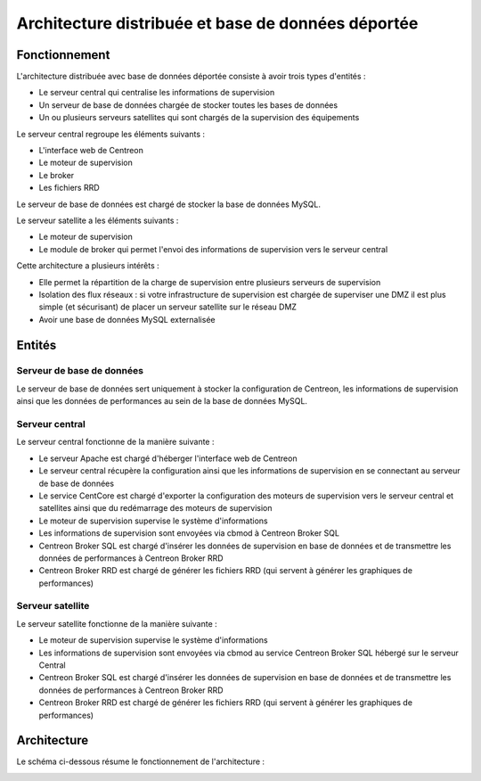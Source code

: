 ===================================================
Architecture distribuée et base de données déportée
===================================================

**************
Fonctionnement
**************

L'architecture distribuée avec base de données déportée consiste à avoir trois types d'entités :

* Le serveur central qui centralise les informations de supervision
* Un serveur de base de données chargée de stocker toutes les bases de données
* Un ou plusieurs serveurs satellites qui sont chargés de la supervision des équipements

Le serveur central regroupe les éléments suivants :

* L'interface web de Centreon
* Le moteur de supervision
* Le broker
* Les fichiers RRD

Le serveur de base de données est chargé de stocker la base de données MySQL.

Le serveur satellite a les éléments suivants :

* Le moteur de supervision
* Le module de broker qui permet l'envoi des informations de supervision vers le serveur central

Cette architecture a plusieurs intérêts :

* Elle permet la répartition de la charge de supervision entre plusieurs serveurs de supervision
* Isolation des flux réseaux : si votre infrastructure de supervision est chargée de superviser une DMZ il est plus simple (et sécurisant) de placer un serveur satellite sur le réseau DMZ
* Avoir une base de données MySQL externalisée

*******
Entités
*******

Serveur de base de données
==========================

Le serveur de base de données sert uniquement à stocker la configuration de Centreon, les informations de supervision ainsi que les données de performances au sein de la base de données MySQL.

Serveur central
===============

Le serveur central fonctionne de la manière suivante :

* Le serveur Apache est chargé d'héberger l'interface web de Centreon
* Le serveur central récupère la configuration ainsi que les informations de supervision en se connectant au serveur de base de données
* Le service CentCore est chargé d'exporter la configuration des moteurs de supervision vers le serveur central et satellites ainsi que du redémarrage des moteurs de supervision
* Le moteur de supervision supervise le système d'informations
* Les informations de supervision sont envoyées via cbmod à Centreon Broker SQL
* Centreon Broker SQL est chargé d'insérer les données de supervision en base de données et de transmettre les données de performances à Centreon Broker RRD
* Centreon Broker RRD est chargé de générer les fichiers RRD (qui servent à générer les graphiques de performances)

Serveur satellite
=================

Le serveur satellite fonctionne de la manière suivante :

* Le moteur de supervision supervise le système d'informations
* Les informations de supervision sont envoyées via cbmod au service Centreon Broker SQL hébergé sur le serveur Central
* Centreon Broker SQL est chargé d'insérer les données de supervision en base de données et de transmettre les données de performances à Centreon Broker RRD
* Centreon Broker RRD est chargé de générer les fichiers RRD (qui servent à générer les graphiques de performances)

************
Architecture
************

Le schéma ci-dessous résume le fonctionnement de l'architecture :

.. image :: /images/architecture/cschema.png
   :align: center 